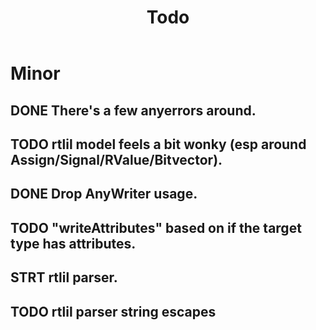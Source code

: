 #+title: Todo

* Minor
** DONE There's a few anyerrors around.
** TODO rtlil model feels a bit wonky (esp around Assign/Signal/RValue/Bitvector).
** DONE Drop AnyWriter usage.
** TODO "writeAttributes" based on if the target type has attributes.
** STRT rtlil parser.
** TODO rtlil parser string escapes
